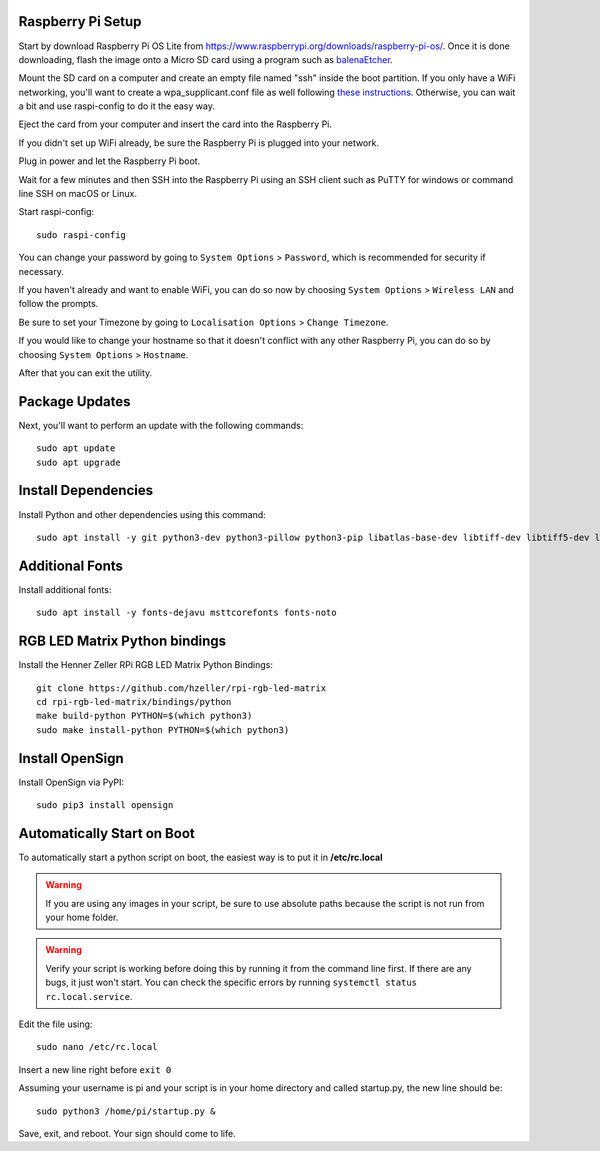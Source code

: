 Raspberry Pi Setup
===================
Start by download Raspberry Pi OS Lite from https://www.raspberrypi.org/downloads/raspberry-pi-os/. Once it is done downloading, flash the image onto a Micro SD card using a program such as `balenaEtcher <https://www.balena.io/etcher/>`_.

Mount the SD card on a computer and create an empty file named "ssh" inside the boot partition. If you only have a WiFi networking, you'll want to create a wpa_supplicant.conf file as well following `these instructions <https://www.raspberrypi.org/documentation/configuration/wireless/wireless-cli.md>`_. Otherwise, you can wait a bit and use raspi-config to do it the easy way.

Eject the card from your computer and insert the card into the Raspberry Pi.

If you didn't set up WiFi already, be sure the Raspberry Pi is plugged into your network.

Plug in power and let the Raspberry Pi boot.

Wait for a few minutes and then SSH into the Raspberry Pi using an SSH client such as PuTTY for windows or command line SSH on macOS or Linux.

Start raspi-config::

    sudo raspi-config

You can change your password by going to ``System Options`` > ``Password``, which is recommended for security if necessary.

If you haven't already and want to enable WiFi, you can do so now by choosing ``System Options`` > ``Wireless LAN`` and follow the prompts.

Be sure to set your Timezone by going to ``Localisation Options`` > ``Change Timezone``.

If you would like to change your hostname so that it doesn't conflict with any other Raspberry Pi, you can do so by choosing ``System Options`` > ``Hostname``.

After that you can exit the utility.


Package Updates
================
Next, you'll want to perform an update with the following commands::

    sudo apt update
    sudo apt upgrade


Install Dependencies
=====================
Install Python and other dependencies using this command::

    sudo apt install -y git python3-dev python3-pillow python3-pip libatlas-base-dev libtiff-dev libtiff5-dev libopenjp2-7-dev zlib1g-dev libfreetype6-dev liblcms2-dev libwebp-dev tcl8.6-dev tk8.6-dev python3-tk libharfbuzz-dev libfribidi-dev libxcb1-dev


Additional Fonts
=================
Install additional fonts::

    sudo apt install -y fonts-dejavu msttcorefonts fonts-noto


RGB LED Matrix Python bindings
===============================
Install the Henner Zeller RPi RGB LED Matrix Python Bindings::

    git clone https://github.com/hzeller/rpi-rgb-led-matrix
    cd rpi-rgb-led-matrix/bindings/python
    make build-python PYTHON=$(which python3)
    sudo make install-python PYTHON=$(which python3)

Install OpenSign
=================
Install OpenSign via PyPI::

    sudo pip3 install opensign


Automatically Start on Boot
============================
To automatically start a python script on boot, the easiest way is to put it in **/etc/rc.local**

.. warning::
    If you are using any images in your script, be sure to use absolute paths because the script is not run from your home folder.

.. warning::
    Verify your script is working before doing this by running it from the command line first. If there are any bugs, it just won't start. You can check the specific errors by running ``systemctl status rc.local.service``.

Edit the file using::

    sudo nano /etc/rc.local

Insert a new line right before ``exit 0``

Assuming your username is pi and your script is in your home directory and called startup.py, the new line should be::

    sudo python3 /home/pi/startup.py &

Save, exit, and reboot. Your sign should come to life.
